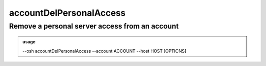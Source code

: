 =========================
accountDelPersonalAccess
=========================

Remove a personal server access from an account
===============================================


.. admonition:: usage
   :class: cmdusage

   --osh accountDelPersonalAccess --account ACCOUNT --host HOST [OPTIONS]

.. program:: accountDelPersonalAccess


.. option:: --account             

   Bastion account to remove access from

.. option:: --host IP|HOST|IP/MASK

   Server to remove access from

.. option:: --user USER           

   Remote user that was allowed, if any user was allowed, use --user-any

.. option:: --user-any            

   Use if any remote login was allowed

.. option:: --port PORT           

   Remote SSH port that was allowed, if any port was allowed, use --port-any

.. option:: --port-any            

   Use if any remote port was allowed

.. option:: --scpup               

   Remove SCP upload right, you--bastion-->server (omit --user in this case)

.. option:: --scpdown             

   Remove SCP download right, you<--bastion--server (omit --user in this case)




